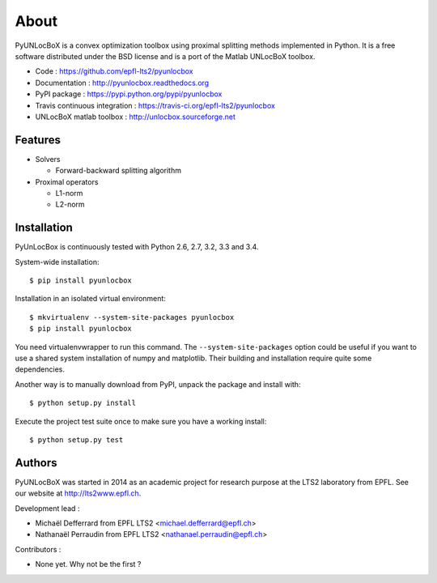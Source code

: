 =====
About
=====

PyUNLocBoX is a convex optimization toolbox using proximal splitting methods
implemented in Python. It is a free software distributed under the BSD license
and is a port of the Matlab UNLocBoX toolbox.

.. image:: https://badge.fury.io/py/pyunlocbox.png
    :target: https://badge.fury.io/py/pyunlocbox

.. image:: https://travis-ci.org/epfl-lts2/pyunlocbox.png?branch=master
    :target: https://travis-ci.org/epfl-lts2/pyunlocbox

.. image:: https://pypip.in/d/pyunlocbox/badge.png
    :target: https://crate.io/packages/pyunlocbox?version=latest

* Code : https://github.com/epfl-lts2/pyunlocbox
* Documentation : http://pyunlocbox.readthedocs.org
* PyPI package : https://pypi.python.org/pypi/pyunlocbox
* Travis continuous integration : https://travis-ci.org/epfl-lts2/pyunlocbox
* UNLocBoX matlab toolbox : http://unlocbox.sourceforge.net

Features
--------

* Solvers

  * Forward-backward splitting algorithm

* Proximal operators

  * L1-norm
  * L2-norm

Installation
------------

PyUnLocBox is continuously tested with Python 2.6, 2.7, 3.2, 3.3 and 3.4.

.. highlight:: tcsh

System-wide installation::

    $ pip install pyunlocbox

Installation in an isolated virtual environment::

    $ mkvirtualenv --system-site-packages pyunlocbox
    $ pip install pyunlocbox

You need virtualenvwrapper to run this command. The ``--system-site-packages``
option could be useful if you want to use a shared system installation of numpy
and matplotlib. Their building and installation require quite some
dependencies.

Another way is to manually download from PyPI, unpack the package and install
with::

    $ python setup.py install

Execute the project test suite once to make sure you have a working install::

    $ python setup.py test

Authors
-------

PyUNLocBoX was started in 2014 as an academic project for research purpose at
the LTS2 laboratory from EPFL. See our website at http://lts2www.epfl.ch.

Development lead :

* Michaël Defferrard from EPFL LTS2 <michael.defferrard@epfl.ch>
* Nathanaël Perraudin from EPFL LTS2 <nathanael.perraudin@epfl.ch>

Contributors :

* None yet. Why not be the first ?
